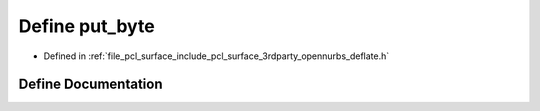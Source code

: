 .. _exhale_define_deflate_8h_1a662a0774c0de95a9f1309019d52e914b:

Define put_byte
===============

- Defined in :ref:`file_pcl_surface_include_pcl_surface_3rdparty_opennurbs_deflate.h`


Define Documentation
--------------------


.. doxygendefine:: put_byte
